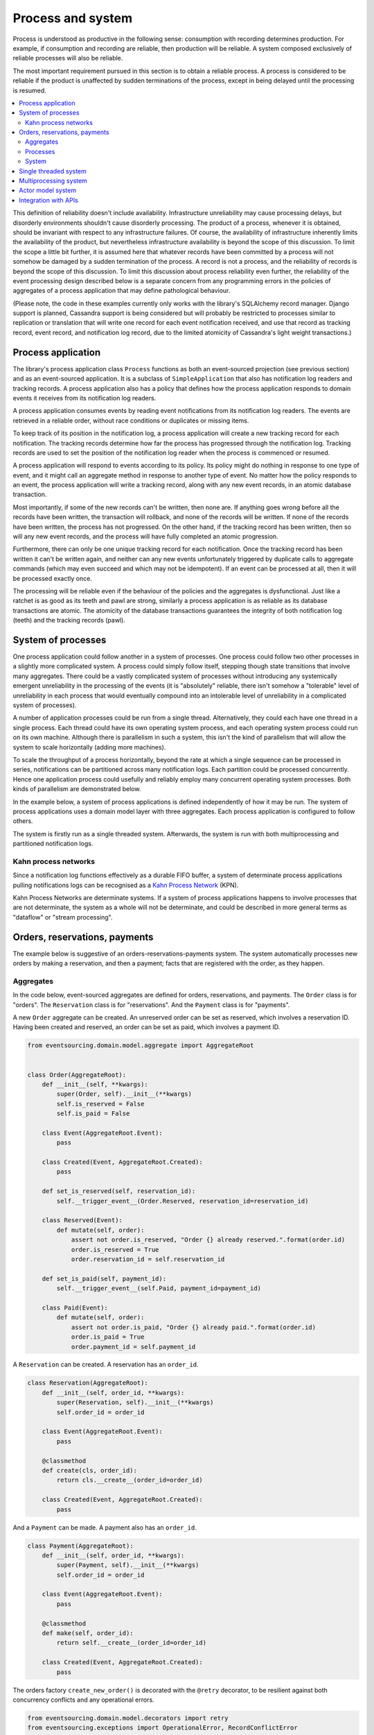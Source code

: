 ==================
Process and system
==================

Process is understood as productive in the following sense: consumption with recording
determines production. For example, if consumption and recording are reliable, then
production will be reliable. A system composed exclusively of reliable processes
will also be reliable.

The most important requirement pursued in this section is to obtain a reliable
process. A process is considered to be reliable if the product is unaffected
by sudden terminations of the process, except in being delayed until the
processing is resumed.

.. contents:: :local:


This definition of reliability doesn't include availability. Infrastructure
unreliability may cause processing delays, but disorderly environments shouldn't
cause disorderly processing. The product of a process, whenever it is obtained,
should be invariant with respect to any infrastructure failures. Of course, the
availability of infrastructure inherently limits the availability of the product,
but nevertheless infrastructure availability is beyond the scope of this discussion.
To limit the scope a little bit further, it is assumed here that whatever records
have been committed by a process will not somehow be damaged by a sudden termination
of the process. A record is not a process, and the reliability of records is beyond
the scope of this discussion. To limit this discussion about process reliability even
further, the reliability of the event processing design described below is a separate
concern from any programming errors in the policies of aggregates of a process
application that may define pathological behaviour.

(Please note, the code in these examples currently only works with the library's
SQLAlchemy record manager. Django support is planned, Cassandra support is being
considered but will probably be restricted to processes similar to replication or
translation that will write one record for each event notification received, and
use that record as tracking record, event record, and notification log record,
due to the limited atomicity of Cassandra's light weight transactions.)


Process application
-------------------

The library's process application class ``Process`` functions as both an event-sourced projection
(see previous section) and as an event-sourced application. It is a subclass of
``SimpleApplication`` that also has notification log readers and tracking records. A process
application also has a policy that defines how the process application responds to domain events
it receives from its notification log readers.

A process application consumes events by reading event notifications from its notification
log readers. The events are retrieved in a reliable order, without race conditions or
duplicates or missing items.

To keep track of its position in the notification log, a process application will create
a new tracking record for each notification. The tracking records determine how far the
process has progressed through the notification log. Tracking records are used to set the
position of the notification log reader when the process is commenced or resumed.

A process application will respond to events according to its policy. Its policy might
do nothing in response to one type of event, and it might call an aggregate method in
response to another type of event. No matter how the policy responds to an event, the process
application will write a tracking record, along with any new event records, in an atomic
database transaction.

Most importantly, if some of the new records can't be written, then none are. If anything
goes wrong before all the records have been written, the transaction will rollback, and none
of the records will be written. If none of the records have been written, the process has
not progressed. On the other hand, if the tracking record has been written, then so will
any new event records, and the process will have fully completed an atomic progression.

Furthermore, there can only be one unique tracking record for each notification.
Once the tracking record has been written it can't be written again, and neither can
any new events unfortunately triggered by duplicate calls to aggregate commands (which
may even succeed and which may not be idempotent). If an event can be processed at all,
then it will be processed exactly once.

The processing will be reliable even if the behaviour of the policies and the aggregates
is dysfunctional. Just like a ratchet is as good as its teeth and pawl are strong,
similarly a process application is as reliable as its database transactions are atomic.
The atomicity of the database transactions guarantees the integrity of both notification
log (teeth) and the tracking records (pawl).


System of processes
-------------------

One process application could follow another in a system of processes. One process could
follow two other processes in a slightly more complicated system. A process could simply
follow itself, stepping though state transitions that involve many aggregates. There could
be a vastly complicated system of processes without introducing any systemically emergent
unreliability in the processing of the events (it is "absolutely" reliable, there isn't
somehow a "tolerable" level of unreliability in each process that would eventually
compound into an intolerable level of unreliability in a complicated system of processes).

A number of application processes could be run from a single thread. Alternatively, they
could each have one thread in a single process. Each thread could have its own operating
system process, and each operating system process could run on its own machine. Although
there is parallelism in such a system, this isn't the kind of parallelism that will
allow the system to scale horizontally (adding more machines).

To scale the throughput of a process horizontally, beyond the rate at which
a single sequence can be processed in series, notifications can be partitioned
across many notification logs. Each partition could be processed concurrently.
Hence one application process could usefully and reliably employ many concurrent
operating system processes. Both kinds of parallelism are demonstrated below.

In the example below, a system of process applications is defined independently of
how it may be run. The system of process applications uses a domain model layer with three
aggregates. Each process application is configured to follow others.

The system is firstly run as a single threaded system. Afterwards, the system is run with
both multiprocessing and partitioned notification logs.


Kahn process networks
~~~~~~~~~~~~~~~~~~~~~

Since a notification log functions effectively as a durable FIFO buffer, a system of
determinate process applications pulling notifications logs can be recognised as a
`Kahn Process Network <https://en.wikipedia.org/wiki/Kahn_process_networks>`__ (KPN).

Kahn Process Networks are determinate systems. If a system of process applications
happens to involve processes that are not determinate, the system as a whole will
not be determinate, and could be described in more general terms as "dataflow" or
"stream processing".


Orders, reservations, payments
------------------------------

The example below is suggestive of an orders-reservations-payments system.
The system automatically processes new orders by making a reservation, and
then a payment; facts that are registered with the order, as they happen.

Aggregates
~~~~~~~~~~

In the code below, event-sourced aggregates are defined for orders, reservations,
and payments. The ``Order`` class is for "orders". The ``Reservation`` class is
for "reservations". And the ``Payment`` class is for "payments".

A new ``Order`` aggregate can be created. An unreserved order
can be set as reserved, which involves a reservation
ID. Having been created and reserved, an order can be
set as paid, which involves a payment ID.

.. code:: python

    from eventsourcing.domain.model.aggregate import AggregateRoot


    class Order(AggregateRoot):
        def __init__(self, **kwargs):
            super(Order, self).__init__(**kwargs)
            self.is_reserved = False
            self.is_paid = False

        class Event(AggregateRoot.Event):
            pass

        class Created(Event, AggregateRoot.Created):
            pass

        def set_is_reserved(self, reservation_id):
            self.__trigger_event__(Order.Reserved, reservation_id=reservation_id)

        class Reserved(Event):
            def mutate(self, order):
                assert not order.is_reserved, "Order {} already reserved.".format(order.id)
                order.is_reserved = True
                order.reservation_id = self.reservation_id

        def set_is_paid(self, payment_id):
            self.__trigger_event__(self.Paid, payment_id=payment_id)

        class Paid(Event):
            def mutate(self, order):
                assert not order.is_paid, "Order {} already paid.".format(order.id)
                order.is_paid = True
                order.payment_id = self.payment_id


A ``Reservation`` can be created. A reservation has an ``order_id``.

.. code:: python

    class Reservation(AggregateRoot):
        def __init__(self, order_id, **kwargs):
            super(Reservation, self).__init__(**kwargs)
            self.order_id = order_id

        class Event(AggregateRoot.Event):
            pass

        @classmethod
        def create(cls, order_id):
            return cls.__create__(order_id=order_id)

        class Created(Event, AggregateRoot.Created):
            pass


And a ``Payment`` can be made. A payment also has an ``order_id``.

.. code:: python

    class Payment(AggregateRoot):
        def __init__(self, order_id, **kwargs):
            super(Payment, self).__init__(**kwargs)
            self.order_id = order_id

        class Event(AggregateRoot.Event):
            pass

        @classmethod
        def make(self, order_id):
            return self.__create__(order_id=order_id)

        class Created(Event, AggregateRoot.Created):
            pass


The orders factory ``create_new_order()`` is decorated with the ``@retry`` decorator,
to be resilient against both concurrency conflicts and any operational errors.

.. Todo: Raise and catch ConcurrencyError instead of RecordConflictError.

.. code:: python

    from eventsourcing.domain.model.decorators import retry
    from eventsourcing.exceptions import OperationalError, RecordConflictError

    @retry((OperationalError, RecordConflictError), max_attempts=10, wait=0.01)
    def create_new_order():
        """Orders factory"""
        order = Order.__create__()
        order.__save__()
        return order.id

As shown in previous sections, the behaviours of this domain model can be fully tested
with simple test cases, without involving any other components.


Processes
~~~~~~~~~

Process applications have a policy, that responds to domain events by executing commands.

In the code below, the Reservations process responds to new orders by creating a
reservation. The Orders process responds to new reservations by setting as order
as reserved. The Payments process responds by making a payment when as orders
is reserved. The Orders process responds to new payments by setting an order as paid.

The library's ``Process`` class is a subclass of the library's ``SimpleApplication`` class.

.. code:: python

    from eventsourcing.application.process import Process


    class Orders(Process):
        persist_event_type=Order.Created

        def policy(self, repository, event):
            if isinstance(event, Reservation.Created):
                # Set the order as reserved.
                order = repository[event.order_id]
                assert not order.is_reserved
                order.set_is_reserved(event.originator_id)

            elif isinstance(event, Payment.Created):
                # Set the order as paid.
                order = repository[event.order_id]
                assert not order.is_paid
                order.set_is_paid(event.originator_id)


    class Reservations(Process):
        def policy(self, repository, event):
            if isinstance(event, Order.Created):
                # Create a reservation.
                return Reservation.create(order_id=event.originator_id)


    class Payments(Process):
        def policy(self, repository, event):
            if isinstance(event, Order.Reserved):
                # Make a payment.
                return Payment.make(order_id=event.originator_id)

Please note, nowhere in these policies is a call made to the ``__save__()``
method of aggregates, the pending events will be collected and records
committed automatically by the ``Process`` after the ``policy()`` method has
been called.

The policies are easy to test. Here's a test for the payments policy.

.. code:: python

    def test_payments_policy():

        # Prepare fake repository with a real Order aggregate.
        order = Order.__create__()
        fake_repository = {order.id: order}

        # Check policy makes payment whenever order is reserved.
        event = Order.Reserved(originator_id=order.id, originator_version=1)

        with Payments() as process:
            payment = process.policy(repository=fake_repository, event=event)
            assert isinstance(payment, Payment), payment
            assert payment.order_id == order.id

    # Run the test.
    test_payments_policy()


In this test, a new aggregate is created by the policy, and checked by the test.
The test is able to check the new aggregate because the new aggregate is returned
by the policy. Policies should normally return new aggregates to the caller.
Remember, do not call the ``__save__()`` method of aggregates in a process policy:
pending events will be collected after the ``policy()`` method has returned.

Please note, although it is necessary to return new aggregates, if a policy
retrieves and changes an already existing aggregate, the aggregate does
not need to be returned by the policy to the caller. The ``Process`` can detect
which aggregates were used from the repository, and these aggregates can be
examined for pending events. It isn't necessary to return changed aggregates
for testing purposes, since the test will already have a reference to the
aggregate, because it will have constructed the aggregate before passing it
to the policy, so the test will already be in a good position to check already
existing aggregates are changed by the policy as expected.

The policy should never call aggregate ``__save__()`` methods, because events will not
be committed atomically with the tracking record, and so the processing will not be
reliable. To be reliable, a process application needs to commit events atomically with
a tracking record, and calling ``__save__()`` will commit new events in a separate
transaction. To explain a little bit, in normal use, when new events are retrieved
from an upstream notification log, the ``policy()`` method is called by the
``call_policy()`` method of the ``Process`` class. The ``call_policy()`` method wraps
the process application's aggregate repository with a wrapper that detects which
aggregates are used by the policy, and calls the ``policy()`` method with the events
and the wrapped repository. New aggregates returned by the policy are appended
to this list. New events are collected from this list of aggregates by getting
any (and all) pending events. The records are then committed atomically with the
tracking record. Calling ``__save__()`` will avoid the new events being included
in this mechanism and will spoil the reliability of the process. As a rule, don't
ever call the ``__save__()`` method of new or changed aggregates in a process
application policy. And always use the given ``repository`` to retrieve aggregates,
rather than the original process application's repository (``self.repository``)
which doesn't detect which aggregates were used when your policy was called.

Anyway, here's a test for the orders policy, at least the half that responds to a
``Reservation.Created`` event by setting the order as "reserved". This test shows
how to test a process application policy that should change an already existing
aggregate in response to a specific type of event.

.. code:: python

    from uuid import uuid4

    def test_orders_policy():
        # Prepare fake repository with a real Order aggregate.
        order = Order.__create__()
        fake_repository = {order.id: order}

        # Check order is not reserved.
        assert not order.is_reserved

        # Check order is set as reserved when reservation is created for the order.
        with Orders() as process:

            event = Reservation.Created(originator_id=uuid4(), originator_topic='', order_id=order.id)
            process.policy(repository=fake_repository, event=event)

        # Check order is reserved.
        assert order.is_reserved

    # Run the test.
    test_orders_policy()

Causal dependencies between events could be detected and used to synchronise
the processing of different partitions downstream, so that downstream
processing of one partition can wait for an event to be processed in another.
The causal dependencies could be automatically inferred by detecting the originator
ID and version of aggregates as they are retrieved from the wrapped repository. Those
events could be examined to see if they were notified in a different partitions. If so,
the event originator ID and version of the last event in each partition could be included
in the notification. Then followers could wait for the corresponding tracking records to
appear, and then continue by processing the causally dependent notification.
(Causal dependencies not implemented, yet.)


System
~~~~~~

The system can now be defined as a network of processes that follow each other.

The library's ``System`` class can be constructed with sequences of
process classes, that show which process follows which other process
in the system. For example, sequence (A, B, C) shows that B follows A,
and C follows B. The sequence (A, A) shows that A follows A.
The sequence (A, B, A) shows that B follows A, and A follows B.
The sequences ((A, B, A), (A, C, A)) is equivalent to (A, B, A, C, A).

In this example, the orders and the reservations processes follow
each other. Also the payments and the orders processes follow each
other. There is no direct relationship between reservations and payments.

.. code:: python

    from eventsourcing.application.process import System


    system = System(
        (Orders, Reservations, Orders, Payments, Orders),
    )


In this system, the Orders process, specifically the Order aggregate
combined with the Orders process policy, is more or less equivalent to
"saga", or "process manager", or "workflow", in that it effectively
controls a sequence of steps involving other bounded contexts and
aggregates, steps that would otherwise perhaps be controlled with a
"long-lived transaction". The convoluted design, of running everything
through orders aggregate, is supposed to demonstrate how an aggregate
can control a sequence of transactions. A simpler design, the payments
process would respond directly to the reservation events.

In this design, except for the definition and implementation of process,
there are no special concepts or components. There are only policies and
aggregates and events, and the way they are processed in a process application.
There isn't a special mechanism that provides reliability despite the rest
of the system, each aggregate is equally capable of functioning as a saga object,
every policy is capable of functioning as a process manager or workflow.
There doesn't need to be a special mechanism for coding compensating
transactions. If required, a failure (e.g. to make a payment) can be
coded as an event that can processed to reverse previous steps (e.g.
to cancel a reservation).


Single threaded system
----------------------

If the ``system`` object is used as a context manager, the process
applications will be setup to work in the current process. Events
will be processed with a single thread of execution, with synchronous
handling of prompts, so that policies effectively call each other
recursively. This avoids concurrency and is useful when developing
and testing a system of process applications.

In the code below, the ``system`` object is used as a context manager.
In that context, a new order is created. The system responds
by making a reservation and a payment, facts that are registered
with the order. Everything happens synchronously, in a single
thread, so by the time the ``create_new_order()`` factory
has returned, the system has already processed the order,
which can be retrieved from the "orders" repository.

.. code:: python

    with system:
        # Create new Order aggregate.
        order_id = create_new_order()

        # Check the order is reserved and paid.
        repository = system.orders.repository
        assert repository[order_id].is_reserved
        assert repository[order_id].is_paid


The process applications above could be run in different threads (not
yet implemented).

Multiprocessing system
----------------------

The example below shows the system of process applications running in
different processes on the same node, using the library's ``Multiprocess``
class, which uses Python's ``multiprocessing`` library.

With multiple threads or operating system processes, each process can run
a loop that begins by making a call to messaging infrastructure for prompts
pushed from upstream via messaging infrastructure. Prompts can be responded
to immediately by pulling new notifications. If the call to get new prompts
times out, any new notifications from upstream notification logs can be pulled
anyway, so that the notification log is effectively polled at a regular
interval. The ``Multiprocess`` class happens to use Redis publish-subscribe
to push prompts.

The process applications could all use the same single database, or they
could each use their own database.
If the process applications use different databases, upstream notification
logs could to be presented in an API, and downstream could pull notifications
from an upstream API using a remote notification log object (as discussed in
a previous section).

In this example, the process applications use a MySQL database, but it works just
as well with PostgreSQL.

.. code:: python

    import os

    os.environ['DB_URI'] = 'mysql+mysqlconnector://root:@127.0.0.1/eventsourcing'
    #os.environ['DB_URI'] = 'postgresql://username:password@localhost:5432/eventsourcing'


The multiprocessing system notification logs will be partitioned. Partitioning
will cause three separate instances of the system running concurrently, sharing
the same database. Aggregates of an application are available to all partitions
of that application. Partitioning can be configured statically. (Dynamic
configuration is not yet implemented, Auto-scaling is being considered).

This example uses three partitions, each identified in the records with a UUID.

.. code:: python

    from uuid import uuid4

    # These should be static configuration values.
    partition_ids = [uuid4(), uuid4(), uuid4()]


Before starting the system's operating system processes, let's create a new order aggregate.
The Orders process is constructed so that any ``Order.Created`` events published by the
``create_new_order()`` factory will be persisted. The process application needs to be
told which partition to use for the event notification.

.. code:: python

    from eventsourcing.application.simple import SimpleApplication

    with Orders(setup_tables=True, partition_id=partition_ids[0]) as app:

        # Create a new order.
        order_id = create_new_order()

        # Check new order exists in the repository.
        assert order_id in app.repository


The MySQL database tables were created by the code above, because the ``Orders`` process
was constructed with ``setup_tables=True``, which is by default ``False`` in the ``Process``
class.

The library's ``Multiprocess`` class can be used to run the ``system``. The system
is run with three partitions. There is one operating system process for each partition
for each application process, which makes nine operating system processes.
This system example can work with partitions because there are no causal dependencies
between events in different partitions. (Causal dependencies not yet implemented.)

The ``multiprocess`` object is constructed with the list of ``partition_ids``.

.. code:: python

    from eventsourcing.application.multiprocess import Multiprocess

    multiprocess = Multiprocess(system, partition_ids=partition_ids)


The operating system processes can be started by using ``multiprocess`` as a
context manager (calls ``start()`` on entry and ``close()`` on exit). Wait
for the results, by polling the aggregate state.

.. code:: python

    import time

    if __name__ == '__main__':

        # Start multiprocessing system.
        with Orders() as app, multiprocess:

            retries = 50
            while not app.repository[order_id].is_reserved:
                time.sleep(0.1)
                retries -= 1
                assert retries, "Failed set order.is_reserved"

            while retries and not app.repository[order_id].is_paid:
                time.sleep(0.1)
                retries -= 1
                assert retries, "Failed set order.is_paid"


Let's do that again, but with a batch of orders that is created after the system
operating system processes have been started. Below, ``app`` will be working
concurrently with the ``multiprocess`` system, which causes contention.
Twenty-five orders are created in each partition, making seventy-five
event-sourced orders in total, processed reliably, with two different kinds
of parallelism, and contention.

.. code:: python

    import datetime

    if __name__ == '__main__':

        # Start multiprocessing system.
        with multiprocess:

            # Create some new orders.
            #num = 250
            num = 25
            order_ids = []

            for _ in range(num):

                for partition_id in partition_ids:

                    with Orders(partition_id=partition_id) as app:

                        order_id = create_new_order()
                        order_ids.append(order_id)

                        multiprocess.prompt_about('orders', partition_id)


            # Wait for orders to be reserved and paid.
            with Orders() as app:
                retries = 10 * num * len(partition_ids)
                for i, order_id in enumerate(order_ids):

                    while not app.repository[order_id].is_reserved:
                        time.sleep(0.1)
                        retries -= 1
                        assert retries, "Failed set order.is_reserved {} ({})".format(order_id, i)

                    while retries and not app.repository[order_id].is_paid:
                        time.sleep(0.1)
                        retries -= 1
                        assert retries, "Failed set order.is_paid ({})".format(i)

                # Print timings.
                orders = [app.repository[oid] for oid in order_ids]
                first_timestamp = min([o.__created_on__ for o in orders])
                last_timestamp = max([o.__last_modified__ for o in orders])
                duration = last_timestamp - first_timestamp
                rate = len(order_ids) / float(duration)
                period = 1 / rate
                print("Orders system processed {} orders in {:.3f}s at rate of {:.1f} "
                      "orders/s, {:.3f}s each".format(len(order_ids), duration, rate, period))

                # Print min, average, max duration.
                durations = [o.__last_modified__ - o.__created_on__ for o in orders]
                print("Min order processing time: {:.3f}s".format(min(durations)))
                print("Mean order processing time: {:.3f}s".format(sum(durations) / len(durations)))
                print("Max order processing time: {:.3f}s".format(max(durations)))


Running the system with multiple operating system processes means the different steps
for processing an order happen concurrently, so that as a payment is being made for one
order, the next order might concurrently be being reserved, whilst a third order is at
the same time being created. Because of the partitioning, a fourth, fifth and sixth
order may be being processed in the next partition. And so on for all the partitions.

Because the orders are created with a second instance of the ``Orders`` process
application, rather than e.g. a command process application that is followed
by the orders process, there will be contention and conflicts writing to the
orders process notification log. The example was designed to cause this contention,
and the ``@retry`` decorator was applied to the ``create_new_order()`` factory, so
when conflicts are encountered, the operation will be retried and will most probably
eventually succeed. For the same reason, the same ``@retry``  decorator is applied
the ``run()`` method of the library class ``Process``.

In case retries are exhausted,
the original exception will be reraised by the decorator. But when the process
application is run with ``Multiprocess``, it runs a loop which will catch exceptions,
and the process will be reset from committed records, and processing will start
again, looping indefinitely until the process is closed (or terminated).


Actor model system
------------------

An Actor model library, such as `Thespian Actor Library
<https://github.com/kquick/Thespian>`__, could be used to run
a system of process applications as actors.

Actors could be run on different nodes in a cluster. Actors could
be supervised, so that failures could be reported, and actors restarted.

Prompts could be sent as actor messages, rather than with a publish-subscribe service.

To aid development and testing, actors could run without any
parallelism, for example with the "simpleSystemBase" actor
system in Thespian.

However, it seems that actors aren't a very reliable way of propagating application
state. The reason is that actor frameworks will not, in a single atomic transaction,
remove an event from its inbox, and also store new domain events, and also write
to another actor's inbox. Hence, for any given message that has been received, one
or two of those things could happen whilst the other or others do not.

For example what happens when the actor suddenly terminates after a new domain event
has been stored but before the event can be sent as a message? Will the message never be sent?
If the actor records which messages have been sent, what if the actor suddenly terminates after
the message is sent but before the sending could be recorded? Will there be a duplicate?

Similarly, if normally a message is removed from an actor's inbox and then new domain
event records are made, what happens if the actor suddenly terminates before the new
domain event records can be committed?

If something goes wrong after one thing has happened but before another thing
has happened, resuming after a breakdown will cause duplicates or missing items
or a jumbled sequence. It is hard to understand how this situation can be made reliable.

And if a new actor is introduced after the application has been generating events
for a while, how does it catch up? If there is a separate way for it to catch up,
switching over to receive new events without receiving duplicates or missing events
or stopping the system seems like a hard problem.

In some applications, reliability may not be required, for example with some
analytics applications. But if reliability does matter, if accuracy if required,
remedies such as resending and deduplication, and waiting and reordering, seem
expensive and complicated and slow. Idempotent operations are possible but it
is a restrictive approach. Even with no infrastructure breakdowns, sending messages
can overrun unbounded buffers, and if the buffers are bounded, then write will block.
The overloading can be remedied by implementing back-pressure, for which a standard
has been written.

Even if durable FIFO channels were used to send messages between actors, which would
be quite slow relative to normal actor message sending, unless the FIFO channels were
written in the same atomic transaction as the stored event records, and removing the
received event from the in-box, in other words, the actor framework and the event
sourcing framework were intimately related, the process wouldn't be reliable.

Altogether, this collection of issues and remedies seems exciting at first but mostly
inhibits confidence that the actor model offers a simple, reliable, and maintainable
approach to propagating the state of an application. It seems like a unreliable
approach for projecting the state of an event sourced application, and therefore cannot
be the basis of a reliable system that processes domain events by generating other
domain events. Most of the remedies each seem much more complicated than the notification
log approach implemented in this library.

It may speed a system to send events as messages, and if events are sent as messages
and they happen to be received in the correct order, they can be consumed in that way,
which should save reading new events from the database, and will therefore help to
avoid the database bottlenecking event propagation, and also races if the downstream
process is reading notifications from a lagging database replica. But if new events are generated
and stored because older events are being processed, then to be reliable, to underwrite the
unreliability of sending messages, the process must firstly produce reliable
records, before optionally sending the events as prompts. It is worth noting that sending
events as prompts loads the messaging system more heavily that just sending empty prompts,
so unless the database is a bottleneck for reading events, then sending events as
messages might slow down the system (sending events is slower than sending empty prompts
when using multiprocessing and Redis on a laptop).

The low-latency of sending messages can be obtained by pushing empty prompts. Prompts could
be rate limited, to avoid overloading downstream processes, which wouldn't involve any loss
in the delivery of events to downstream processes. The high-throughput of sending events as
messages directly between actors could help avoid database bandwidth problems. But in case
of any disruption to the sequence, high-accuracy in propagating a sequence of events can be
obtained, in the final resort if not the first, by pulling events from a notification log.

Although sending events as messages with actors doesn't seem to offer a very reliable
way of processing domain events for applications with event-sourced aggregates, actors
do seem like a great way of orchestrating event-sourced process applications. The "based
on physics" thing seems to fit well with infrastructure, which is inherently imperfect.
If an actor fails then it can be resumed. We just need to make sure that the recorded
state of our application determines the subsequent processing, and the recorded state
is changed atomically from one coherent state to another, so that processing can resume
in a coherent state as if there was no failure, and so that infrastructure failures only
cause processing delays.

(Running a system of process applications with actors is not yet implemented in the library.)


Todo: Actor model deployment of system.


Integration with APIs
---------------------

Integration with systems that present a server API or otherwise need to
be sent messages (rather than using notification logs), can be integrated by
responding to events with a policy that uses a client to call the API or
send a message. However, if there is a breakdown during the API call, or
before the tracking record is written, then to avoid failing to make the call,
it may happen that the call is made twice. If the call is not idempotent,
and is not otherwise guarded against duplicate calls, there may be consequences
to making the call twice, and so the situation cannot really be described as reliable.

If the server response is asynchronous, any callbacks that the server will make
could be handled by calling commands on aggregates. If callbacks might be retried,
perhaps because the handler crashes after successfully calling a command but before
returning successfully to the caller, unless the callbacks are also tracked (with
exclusive tracking records written atomically with new event and notification records)
the aggregate commands will need to be idempotent, or otherwise guarded against duplicate
callbacks. Such an integration could be implemented as a separate "push-API adapter"
process, and it might be useful to have a generic implementation that can be reused,
with documentation describing how to make such an integration reliable, however the
library doesn't currently have any such adapter process classes or documentation.


.. Todo: Have a simpler example that just uses one process,
.. instantiated without subclasses. Then defined these processes
.. as subclasses, so they can be used in this example, and then
.. reused in the operating system processes.

.. Todo: "Instrument" the tracking records (with a notification log?) so we can
.. measure how far behind downstream is processing events from upstream.

.. Todo: Maybe a "splitting" process that has two applications, two
.. different notification logs that can be consumed separately.

.. Todo: It would be possible for the tracking records of one process to
.. be presented as notification logs, so an upstream process
.. pull information from a downstream process about its progress.
.. This would allow upstream to delete notifications that have
.. been processed downstream, and also perhaps the event records.
.. All tracking records except the last one can be removed. If
.. processing with multiple threads, a slightly longer history of
.. tracking records may help to block slow and stale threads from
.. committing successfully. This hasn't been implemented in the library.
